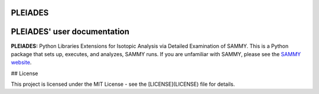 .. image:: ./images/PLEIADES.jpg
   :alt: **PLEIADES:** Python Libraries Extensions for Isotopic Analysis via Detailed Examination of SAMMY. 
   :align: center


PLEIADES
========

.. image:: https://readthedocs.org/projects/example-sphinx-basic/badge/?version=latest
    :target: https://example-sphinx-basic.readthedocs.io/en/latest/?badge=latest
    :alt: Documentation Status

.. This README.rst should work on Github and is also included in the Sphinx documentation project in docs/ - therefore, README.rst uses absolute links for most things so it renders properly on GitHub

PLEIADES' user documentation
============================

**PLEIADES:** Python Libraries Extensions for Isotopic Analysis via Detailed Examination of SAMMY. 
This is a Python package that sets up, executes, and analyzes, SAMMY runs. If you are unfamiliar 
with SAMMY, please see the `SAMMY website <https://code.ornl.gov/RNSD/SAMMY>`_.

## License

This project is licensed under the MIT License - see the [LICENSE](LICENSE) file for details.

